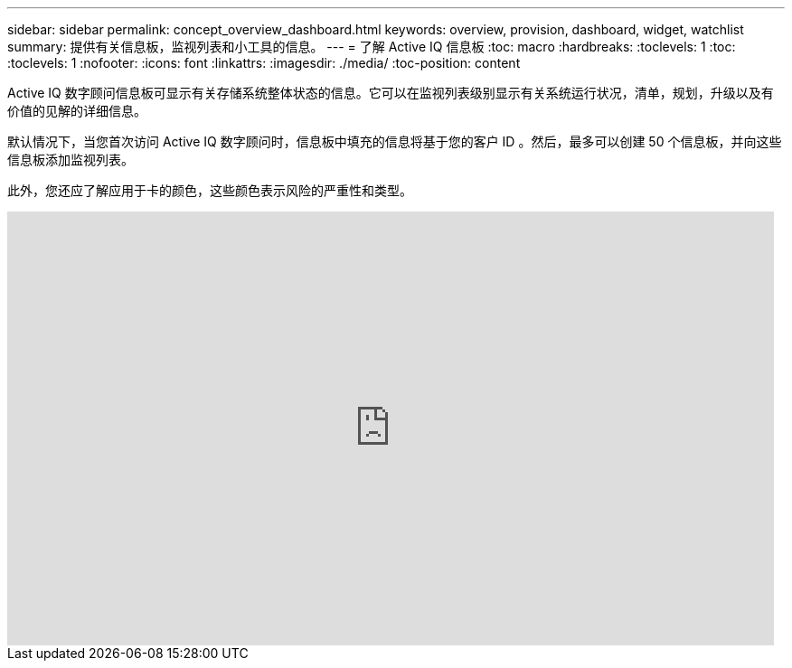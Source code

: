 ---
sidebar: sidebar 
permalink: concept_overview_dashboard.html 
keywords: overview, provision, dashboard, widget, watchlist 
summary: 提供有关信息板，监视列表和小工具的信息。 
---
= 了解 Active IQ 信息板
:toc: macro
:hardbreaks:
:toclevels: 1
:toc: 
:toclevels: 1
:nofooter: 
:icons: font
:linkattrs: 
:imagesdir: ./media/
:toc-position: content


[role="lead"]
Active IQ 数字顾问信息板可显示有关存储系统整体状态的信息。它可以在监视列表级别显示有关系统运行状况，清单，规划，升级以及有价值的见解的详细信息。

默认情况下，当您首次访问 Active IQ 数字顾问时，信息板中填充的信息将基于您的客户 ID 。然后，最多可以创建 50 个信息板，并向这些信息板添加监视列表。

此外，您还应了解应用于卡的颜色，这些颜色表示风险的严重性和类型。

video::ITgFFwjJfjA[youtube, width=848,height=480]